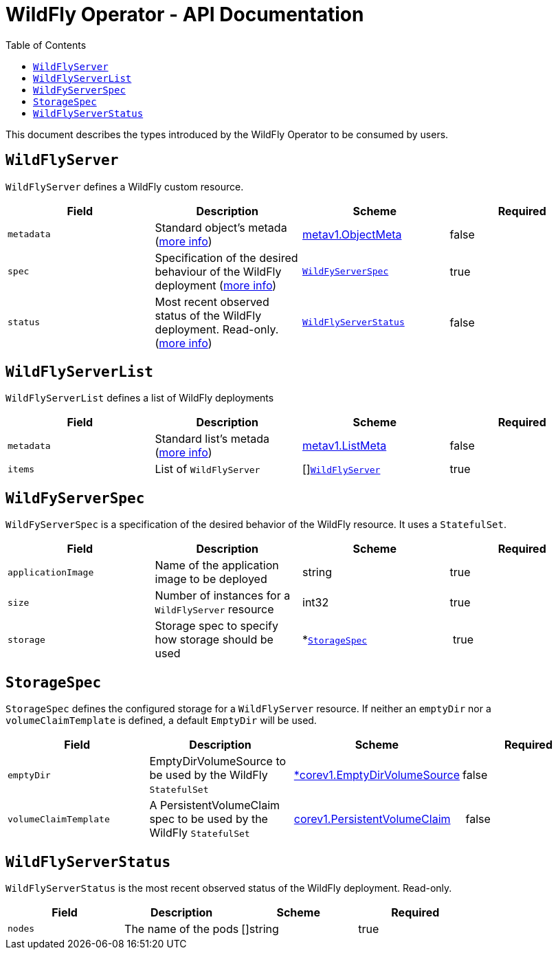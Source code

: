 = WildFly Operator - API Documentation
:toc:               left

This document describes the types introduced by the WildFly Operator to be consumed by users.

[[wildflyserver]]
## `WildFlyServer`

`WildFlyServer` defines a WildFly custom resource.

[options="header,footer"]
|=======================
| Field  | Description |Scheme| Required
| `metadata` | Standard object’s metada (https://github.com/kubernetes/community/blob/master/contributors/devel/api-conventions.md#metadata[more info]) | https://kubernetes.io/docs/reference/generated/kubernetes-api/v1.11/#objectmeta-v1-meta[metav1.ObjectMeta] | false
| `spec` | Specification of the desired behaviour of the WildFly deployment (https://github.com/kubernetes/community/blob/master/contributors/devel/sig-architecture/api-conventions.md#spec-and-status[more info]) | <<wildflyserverspec>> | true
| `status` | Most recent observed status of the WildFly deployment. Read-only. (https://github.com/kubernetes/community/blob/master/contributors/devel/sig-architecture/api-conventions.md#spec-and-status#spec-and-status[more info]) | <<wildflyserverstatus>> | false |
|=======================

[[wildflyservelist]]
## `WildFlyServerList`

`WildFlyServerList` defines a list of WildFly deployments

[options="header,footer"]
|=======================
| Field  | Description |Scheme| Required
| `metadata` | Standard list's metada (https://github.com/kubernetes/community/blob/master/contributors/devel/api-conventions.md#metadata[more info]) | https://kubernetes.io/docs/reference/generated/kubernetes-api/v1.11/#listmeta-v1-meta[metav1.ListMeta] | false
| `items` | List of `WildFlyServer` | []<<wildflyserver>> | true
|=======================


[[wildflyserverspec]]
## `WildFyServerSpec`

`WildFyServerSpec` is a specification of the desired behavior of the WildFly resource. It uses a `StatefulSet`.

[options="header,footer"]
|=======================
| Field  | Description |Scheme| Required
| `applicationImage` | Name of the application image to be deployed | string | true
| `size` | Number of instances for a `WildFlyServer` resource | int32 | true
| `storage` | Storage spec to specify how storage should be used | *<<storagespec>> | true
|=======================


[[storagespec]]
## `StorageSpec`

`StorageSpec` defines the configured storage for a `WildFlyServer` resource. If neither an `emptyDir` nor a `volumeClaimTemplate` is defined,
a default `EmptyDir` will be used.

[options="header,footer"]
|=======================
| Field  | Description |Scheme| Required
| `emptyDir` | EmptyDirVolumeSource to be used by the WildFly `StatefulSet` | https://kubernetes.io/docs/reference/generated/kubernetes-api/v1.11/#emptydirvolumesource-v1-core[*corev1.EmptyDirVolumeSource] | false
| `volumeClaimTemplate` | A PersistentVolumeClaim spec to be used by the WildFly `StatefulSet` | https://kubernetes.io/docs/reference/generated/kubernetes-api/v1.11/#persistentvolumeclaim-v1-core[corev1.PersistentVolumeClaim] | false
|=======================


[[wildflyserverstatus]]
## `WildFlyServerStatus`

`WildFlyServerStatus` is the most recent observed status of the WildFly deployment. Read-only.

[options="header,footer"]
|=======================
| Field  | Description |Scheme| Required
| `nodes` | The name of the pods | []string | true
|=======================